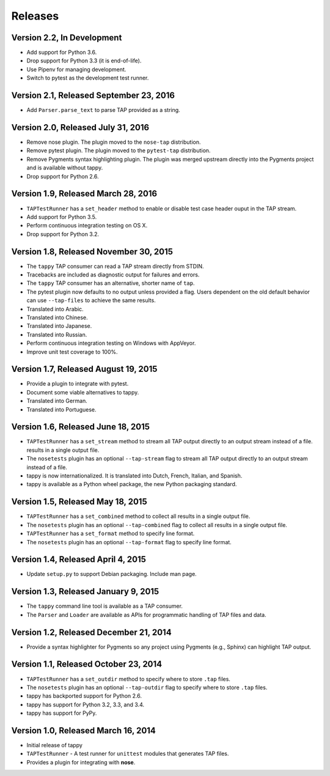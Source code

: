 Releases
========

Version 2.2, In Development
---------------------------

* Add support for Python 3.6.
* Drop support for Python 3.3 (it is end-of-life).
* Use Pipenv for managing development.
* Switch to pytest as the development test runner.

Version 2.1, Released September 23, 2016
----------------------------------------

* Add ``Parser.parse_text`` to parse TAP
  provided as a string.

Version 2.0, Released July 31, 2016
-----------------------------------

* Remove nose plugin.
  The plugin moved to the ``nose-tap`` distribution.
* Remove pytest plugin.
  The plugin moved to the ``pytest-tap`` distribution.
* Remove Pygments syntax highlighting plugin.
  The plugin was merged upstream directly into the Pygments project
  and is available without tappy.
* Drop support for Python 2.6.

Version 1.9, Released March 28, 2016
------------------------------------

* ``TAPTestRunner`` has a ``set_header`` method
  to enable or disable test case header ouput in the TAP stream.
* Add support for Python 3.5.
* Perform continuous integration testing on OS X.
* Drop support for Python 3.2.

Version 1.8, Released November 30, 2015
---------------------------------------

* The ``tappy`` TAP consumer can read a TAP stream
  directly from STDIN.
* Tracebacks are included as diagnostic output
  for failures and errors.
* The ``tappy`` TAP consumer has an alternative, shorter name
  of ``tap``.
* The pytest plugin now defaults to no output
  unless provided a flag.
  Users dependent on the old default behavior
  can use ``--tap-files`` to achieve the same results.
* Translated into Arabic.
* Translated into Chinese.
* Translated into Japanese.
* Translated into Russian.
* Perform continuous integration testing on Windows with AppVeyor.
* Improve unit test coverage to 100%.

Version 1.7, Released August 19, 2015
-------------------------------------

* Provide a plugin to integrate with pytest.
* Document some viable alternatives to tappy.
* Translated into German.
* Translated into Portuguese.

Version 1.6, Released June 18, 2015
-----------------------------------

* ``TAPTestRunner`` has a ``set_stream`` method to stream all TAP
  output directly to an output stream instead of a file.
  results in a single output file.
* The ``nosetests`` plugin has an optional ``--tap-stream`` flag to
  stream all TAP output directly to an output stream instead of a file.
* tappy is now internationalized. It is translated into Dutch, French,
  Italian, and Spanish.
* tappy is available as a Python wheel package, the new Python packaging
  standard.

Version 1.5, Released May 18, 2015
----------------------------------

* ``TAPTestRunner`` has a ``set_combined`` method to collect all
  results in a single output file.
* The ``nosetests`` plugin has an optional ``--tap-combined`` flag to
  collect all results in a single output file.
* ``TAPTestRunner`` has a ``set_format`` method to specify line format.
* The ``nosetests`` plugin has an optional ``--tap-format`` flag to specify
  line format.

Version 1.4, Released April 4, 2015
-----------------------------------

* Update ``setup.py`` to support Debian packaging. Include man page.

Version 1.3, Released January 9, 2015
-------------------------------------

* The ``tappy`` command line tool is available as a TAP consumer.
* The ``Parser`` and ``Loader`` are available as APIs for programmatic
  handling of TAP files and data.

Version 1.2, Released December 21, 2014
---------------------------------------

* Provide a syntax highlighter for Pygments so any project using Pygments
  (e.g., Sphinx) can highlight TAP output.

Version 1.1, Released October 23, 2014
--------------------------------------

* ``TAPTestRunner`` has a ``set_outdir`` method to specify where to store
  ``.tap`` files.
* The ``nosetests`` plugin has an optional ``--tap-outdir`` flag to specify
  where to store ``.tap`` files.
* tappy has backported support for Python 2.6.
* tappy has support for Python 3.2, 3.3, and 3.4.
* tappy has support for PyPy.

Version 1.0, Released March 16, 2014
------------------------------------

* Initial release of tappy
* ``TAPTestRunner`` - A test runner for ``unittest`` modules that generates
  TAP files.
* Provides a plugin for integrating with **nose**.
